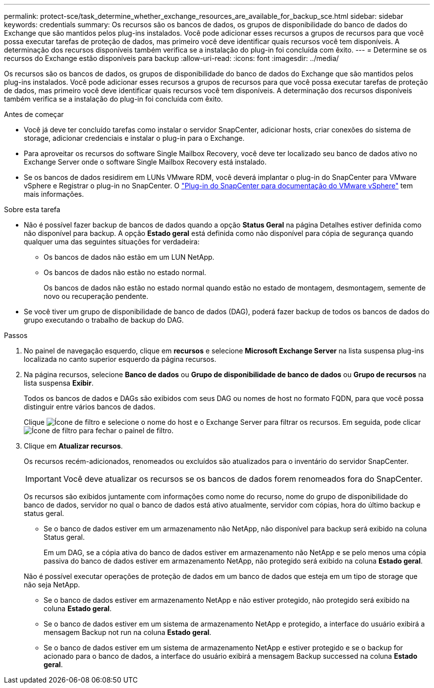 ---
permalink: protect-sce/task_determine_whether_exchange_resources_are_available_for_backup_sce.html 
sidebar: sidebar 
keywords: credentials 
summary: Os recursos são os bancos de dados, os grupos de disponibilidade do banco de dados do Exchange que são mantidos pelos plug-ins instalados. Você pode adicionar esses recursos a grupos de recursos para que você possa executar tarefas de proteção de dados, mas primeiro você deve identificar quais recursos você tem disponíveis. A determinação dos recursos disponíveis também verifica se a instalação do plug-in foi concluída com êxito. 
---
= Determine se os recursos do Exchange estão disponíveis para backup
:allow-uri-read: 
:icons: font
:imagesdir: ../media/


[role="lead"]
Os recursos são os bancos de dados, os grupos de disponibilidade do banco de dados do Exchange que são mantidos pelos plug-ins instalados. Você pode adicionar esses recursos a grupos de recursos para que você possa executar tarefas de proteção de dados, mas primeiro você deve identificar quais recursos você tem disponíveis. A determinação dos recursos disponíveis também verifica se a instalação do plug-in foi concluída com êxito.

.Antes de começar
* Você já deve ter concluído tarefas como instalar o servidor SnapCenter, adicionar hosts, criar conexões do sistema de storage, adicionar credenciais e instalar o plug-in para o Exchange.
* Para aproveitar os recursos do software Single Mailbox Recovery, você deve ter localizado seu banco de dados ativo no Exchange Server onde o software Single Mailbox Recovery está instalado.
* Se os bancos de dados residirem em LUNs VMware RDM, você deverá implantar o plug-in do SnapCenter para VMware vSphere e Registrar o plug-in no SnapCenter. O https://docs.netapp.com/us-en/sc-plugin-vmware-vsphere/scpivs44_get_started_overview.html["Plug-in do SnapCenter para documentação do VMware vSphere"] tem mais informações.


.Sobre esta tarefa
* Não é possível fazer backup de bancos de dados quando a opção *Status Geral* na página Detalhes estiver definida como não disponível para backup. A opção *Estado geral* está definida como não disponível para cópia de segurança quando qualquer uma das seguintes situações for verdadeira:
+
** Os bancos de dados não estão em um LUN NetApp.
** Os bancos de dados não estão no estado normal.
+
Os bancos de dados não estão no estado normal quando estão no estado de montagem, desmontagem, semente de novo ou recuperação pendente.



* Se você tiver um grupo de disponibilidade de banco de dados (DAG), poderá fazer backup de todos os bancos de dados do grupo executando o trabalho de backup do DAG.


.Passos
. No painel de navegação esquerdo, clique em *recursos* e selecione *Microsoft Exchange Server* na lista suspensa plug-ins localizada no canto superior esquerdo da página recursos.
. Na página recursos, selecione *Banco de dados* ou *Grupo de disponibilidade de banco de dados* ou *Grupo de recursos* na lista suspensa *Exibir*.
+
Todos os bancos de dados e DAGs são exibidos com seus DAG ou nomes de host no formato FQDN, para que você possa distinguir entre vários bancos de dados.

+
Clique image:../media/filter_icon.png["Ícone de filtro"] e selecione o nome do host e o Exchange Server para filtrar os recursos. Em seguida, pode clicar image:../media/filter_icon.png["Ícone de filtro"] para fechar o painel de filtro.

. Clique em *Atualizar recursos*.
+
Os recursos recém-adicionados, renomeados ou excluídos são atualizados para o inventário do servidor SnapCenter.

+

IMPORTANT: Você deve atualizar os recursos se os bancos de dados forem renomeados fora do SnapCenter.

+
Os recursos são exibidos juntamente com informações como nome do recurso, nome do grupo de disponibilidade do banco de dados, servidor no qual o banco de dados está ativo atualmente, servidor com cópias, hora do último backup e status geral.

+
** Se o banco de dados estiver em um armazenamento não NetApp, não disponível para backup será exibido na coluna Status geral.
+
Em um DAG, se a cópia ativa do banco de dados estiver em armazenamento não NetApp e se pelo menos uma cópia passiva do banco de dados estiver em armazenamento NetApp, não protegido será exibido na coluna *Estado geral*.

+
Não é possível executar operações de proteção de dados em um banco de dados que esteja em um tipo de storage que não seja NetApp.

** Se o banco de dados estiver em armazenamento NetApp e não estiver protegido, não protegido será exibido na coluna *Estado geral*.
** Se o banco de dados estiver em um sistema de armazenamento NetApp e protegido, a interface do usuário exibirá a mensagem Backup not run na coluna *Estado geral*.
** Se o banco de dados estiver em um sistema de armazenamento NetApp e estiver protegido e se o backup for acionado para o banco de dados, a interface do usuário exibirá a mensagem Backup successed na coluna *Estado geral*.



